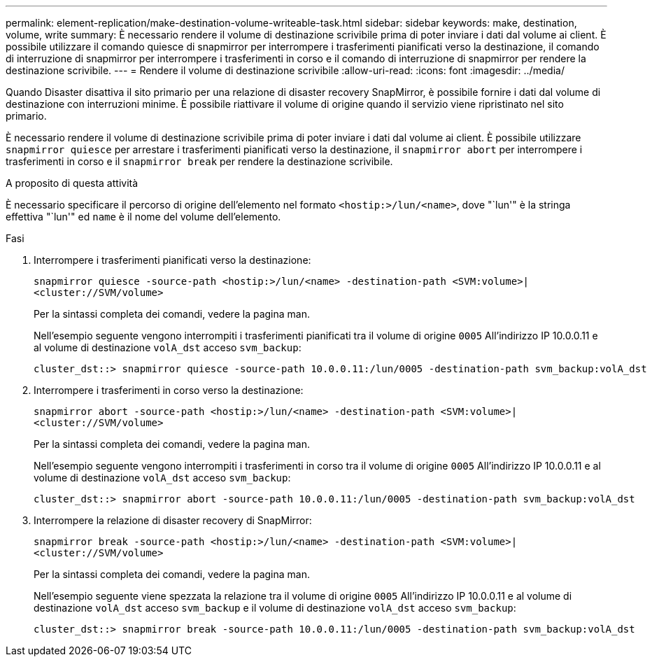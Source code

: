 ---
permalink: element-replication/make-destination-volume-writeable-task.html 
sidebar: sidebar 
keywords: make, destination, volume, write 
summary: È necessario rendere il volume di destinazione scrivibile prima di poter inviare i dati dal volume ai client. È possibile utilizzare il comando quiesce di snapmirror per interrompere i trasferimenti pianificati verso la destinazione, il comando di interruzione di snapmirror per interrompere i trasferimenti in corso e il comando di interruzione di snapmirror per rendere la destinazione scrivibile. 
---
= Rendere il volume di destinazione scrivibile
:allow-uri-read: 
:icons: font
:imagesdir: ../media/


[role="lead"]
Quando Disaster disattiva il sito primario per una relazione di disaster recovery SnapMirror, è possibile fornire i dati dal volume di destinazione con interruzioni minime. È possibile riattivare il volume di origine quando il servizio viene ripristinato nel sito primario.

È necessario rendere il volume di destinazione scrivibile prima di poter inviare i dati dal volume ai client. È possibile utilizzare `snapmirror quiesce` per arrestare i trasferimenti pianificati verso la destinazione, il `snapmirror abort` per interrompere i trasferimenti in corso e il `snapmirror break` per rendere la destinazione scrivibile.

.A proposito di questa attività
È necessario specificare il percorso di origine dell'elemento nel formato `<hostip:>/lun/<name>`, dove "`lun'" è la stringa effettiva "`lun'" ed `name` è il nome del volume dell'elemento.

.Fasi
. Interrompere i trasferimenti pianificati verso la destinazione:
+
`snapmirror quiesce -source-path <hostip:>/lun/<name> -destination-path <SVM:volume>|<cluster://SVM/volume>`

+
Per la sintassi completa dei comandi, vedere la pagina man.

+
Nell'esempio seguente vengono interrompiti i trasferimenti pianificati tra il volume di origine `0005` All'indirizzo IP 10.0.0.11 e al volume di destinazione `volA_dst` acceso `svm_backup`:

+
[listing]
----
cluster_dst::> snapmirror quiesce -source-path 10.0.0.11:/lun/0005 -destination-path svm_backup:volA_dst
----
. Interrompere i trasferimenti in corso verso la destinazione:
+
`snapmirror abort -source-path <hostip:>/lun/<name> -destination-path <SVM:volume>|<cluster://SVM/volume>`

+
Per la sintassi completa dei comandi, vedere la pagina man.

+
Nell'esempio seguente vengono interrompiti i trasferimenti in corso tra il volume di origine `0005` All'indirizzo IP 10.0.0.11 e al volume di destinazione `volA_dst` acceso `svm_backup`:

+
[listing]
----
cluster_dst::> snapmirror abort -source-path 10.0.0.11:/lun/0005 -destination-path svm_backup:volA_dst
----
. Interrompere la relazione di disaster recovery di SnapMirror:
+
`snapmirror break -source-path <hostip:>/lun/<name> -destination-path <SVM:volume>|<cluster://SVM/volume>`

+
Per la sintassi completa dei comandi, vedere la pagina man.

+
Nell'esempio seguente viene spezzata la relazione tra il volume di origine `0005` All'indirizzo IP 10.0.0.11 e al volume di destinazione `volA_dst` acceso `svm_backup` e il volume di destinazione `volA_dst` acceso `svm_backup`:

+
[listing]
----
cluster_dst::> snapmirror break -source-path 10.0.0.11:/lun/0005 -destination-path svm_backup:volA_dst
----

